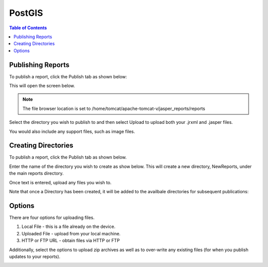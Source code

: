 .. This is a comment. Note how any initial comments are moved by
   transforms to after the document title, subtitle, and docinfo.

.. demo.rst from: http://docutils.sourceforge.net/docs/user/rst/demo.txt

.. |EXAMPLE| image:: static/yi_jing_01_chien.jpg
   :width: 1em

**********************
PostGIS
**********************

.. contents:: Table of Contents
Publishing Reports
==================

To publish a report, click the Publish tab as shown below:

.. image:: _static/publish-tab.png

This will open the screen below.  

.. image:: _static/publish-default.png

.. note::
    The file browser location is set to /home/tomcat/apache-tomcat-v/jasper_reports/reports
    
Select the directory you wish to publish to and then select Upload to upload both your .jrxml and .jasper files.

You would also include any support files, such as image files.

Creating Directories
====================

To publish a report, click the Publish tab as shown below. 

.. image:: _static/publish-tab.png

Enter the name of the directory you wish to create as show below.  This will create a new directory, NewReports, under the main reports directory.

Once text is entered, upload any files you wish to.

.. image:: _static/publish-browse.png

Note that once a Directory has been created, it will be added to the availbale directories for subsequent publications:

.. image:: _static/publish-new.png

Options
=======

There are four options for uploading files. 

1. Local File - this is a file already on the device.

2. Uploaded File - upload from your local machine.

3. HTTP or FTP URL - obtain files via HTTP or FTP

Additionally, select the options to upload zip archives as well as to over-write any existing files (for when you publish updates to your reports).

.. image:: _static/publish-options.png

   





